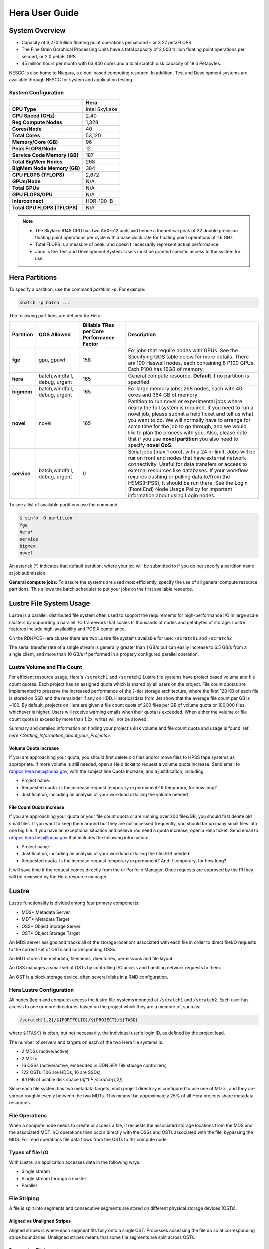 .. _hera-user-guide:

***************
Hera User Guide
***************

.. image:: /images/Hera.jpg

System Overview
===============

- Capacity of 3,270 trillion floating point operations per second – or
  3.27 petaFLOPS
- The Fine Grain Graphical Processing Units have a total capacity of
  2,000 trillion floating point operations per second, or 2.0
  petaFLOPS
- 45 million hours per month with 63,840 cores and a total scratch
  disk capacity of 18.5 Petabytes.

NESCC is also home to Niagara, a cloud-based computing resource. In
addition, Test and Development systems are available through NESCC for
system and application testing.

System Configuration
--------------------

.. list-table::
   :header-rows: 1
   :stub-columns: 1
   :align: left

   * -
     - Hera
   * - CPU Type
     - Intel SkyLake
   * - CPU Speed (GHz)
     - 2.40
   * - Reg Compute Nodes
     - 1,328
   * - Cores/Node
     - 40
   * - Total Cores
     - 53,120
   * - Memory/Core (GB)
     - 96
   * - Peak FLOPS/Node
     - 12
   * - Service Code Memory (GB)
     - 187
   * - Total BigMem Nodes
     - 268
   * - BigMem Node Memory (GB)
     - 384
   * - CPU FLOPS (TFLOPS)
     - 2,672
   * - GPUs/Node
     - N/A
   * - Total GPUs
     - N/A
   * - GPU FLOPS/GPU
     - N/A
   * - Interconnect
     - HDR-100 IB
   * - Total GPU FLOPS (TFLOPS)
     - N/A

.. note::

   - The Skylake 6148 CPU has two AVX-512 units and hence a
     theoretical peak of 32 double precision floating point operations
     per cycle with a base clock rate for floating point operations of
     1.6 GHz.
   - Total FLOPS is a measure of peak, and doesn’t necessarily
     represent actual performance.
   - Juno is the Test and Development System. Users must be granted
     specific access to the system for use.


Hera Partitions
===============

To specify a partition, use the command `partition -p`. For example:

.. code-block:: shell

   sbatch -p batch ...

The following partitions are defined for Hera:

.. list-table::
   :header-rows: 1
   :stub-columns: 1
   :align: left

   * - Partition
     - QOS Allowed
     - Billable TRes per Core Performance Factor
     - Description
   * - fge
     - gpu, gpuwf
     - 158
     - For jobs that require nodes with GPUs. See the Specifying QOS
       table below for more details. There are 100 Haswell nodes, each
       containing 8 P100 GPUs. Each P100 has 16GB of memory.
   * - hera
     - batch,windfall, debug, urgent
     - 165
     - General compute resource. **Default** if no partition is specified
   * - bigmem
     - batch,windfall, debug, urgent
     - 165
     - For large memory jobs; 268 nodes, each with 40 cores and 384 GB of memory
   * - novel
     - novel
     - 165
     - Partition to run novel or experimental jobs where nearly the full
       system is required.
       If you need to run a novel job, please submit a help ticket and tell us what
       you want to do. We will normally have to arrange for some time for the job to
       go through, and we would like to plan the process with you.
       Also, please note that if you use **novel partition** you also need to
       specify **novel QoS**.
   * - service
     - batch,windfall, debug, urgent
     - 0
     - Serial jobs (max 1 core), with a 24 hr limit. Jobs will be run on front
       end nodes that have external network connectivity. Useful for data
       transfers or access to external resources like databases. If your
       workflow requires pushing or pulling data to/from the HSMS(HPSS), it
       should be run there. See the Login (Front End) Node Usage Policy for
       important information about using Login nodes.

To see a list of available partitions use the command

.. code-block:: shell

   $ sinfo -O partition
   fge
   hera*
   service
   bigmem
   novel

An asterisk (*) indicates that default partition, where your job will be
submitted to if you do not specify a partition name at job submission.

**General compute jobs:** To assure the systems are used most efficiently,
specify the use of all general compute resource partitions. This allows the
batch scheduler to put your jobs on the first available resource.

Lustre File System Usage
========================

Lustre is a parallel, distributed file system often used to support
the requirements for high-performance I/O in large scale clusters by
supporting a parallel I/O framework that scales to thousands of nodes
and petabytes of storage. Lustre features include high-availability
and POSIX compliance.

On the RDHPCS Hera cluster there are two Lustre file systems available
for use: ``/scratch1`` and ``/scratch2``

The serial transfer rate of a single stream is generally greater than
1 GB/s but can easily increase to 6.5 GB/s from a single client, and
more than 10 GB/s if performed in a properly configured parallel
operation.

Lustre Volume and File Count
----------------------------

For efficient resource usage, Hera's ``/scratch1`` and ``/scratch2``
Lustre file systems have project based volume and file count quotas.
Each project has an assigned quota which is shared by all users on the
project. File count quotas are implemented to preserve the increased
performance of the 2-tier storage architecture, where the first 128 KB
of each file is stored on SSD and the remainder if any on HDD.
Historical data from Jet show that the average file count per GB is
~100. By default, projects on Hera are given a file count quota of 200
files per GB of volume quota or 100,000 files, whichever is higher.
Users will receive warning emails when their quota is exceeded. When
either the volume or file count quota is exceed by more than 1.2x,
writes will not be allowed.

Summary and detailed information on finding your project's disk volume
and file count quota and usage is found :ref: `here
<Getting_Information_about_your_Projects>`.

Volume Quota Increase
^^^^^^^^^^^^^^^^^^^^^

If you are approaching your quota, you should first delete old files
and/or move files to HPSS tape systems as appropriate. If more volume
is still needed, open a Help ticket to request a volume quota
increase. Send email to rdhpcs.hera.help@noaa.gov, with the subject
line Quota Increase, and a justification, including:

* Project name.
* Requested quota. Is the increase request temporary or permanent? If
  temporary, for how long?
* Justification, including an analysis of your workload detailing the
  volume needed


File Count Quota Increase
^^^^^^^^^^^^^^^^^^^^^^^^^

If you are approaching your quota or your file count quota or are
running over 200 files/GB, you should first delete old small files. If
you want to keep them around but they are not accessed frequently, you
should tar up many small files into one big file. If you have an
exceptional situation and believe you need a quota increase, open a
Help ticket. Send email to rdhpcs.hera.help@noaa.gov that includes the
following information:


* Project name.
* Justification, including an analysis of your workload detailing the
  files/GB needed.
* Requested quota. Is the increase request temporary or permanent? And
  if temporary, for how long?


It will save time if the request comes directly from the or Portfolio
Manager. Once requests are approved by the PI they will be reviewed by
the Hera resource manager.

Lustre
======

Lustre functionality is divided among four primary components:

* MDS* Metadata Server
* MDT* Metadata Target
* OSS* Object Storage Server
* OST* Object Storage Target

An MDS server assigns and tracks all of the storage locations
associated with each file in order to direct fileI/O requests to the
correct set of OSTs and corresponding OSSs.

An MDT stores the metadata, filenames, directories, permissions and
file layout.

An OSS manages a small set of OSTs by controlling I/O access and
handling network requests to them.

An OST is a block storage device, often several disks in a RAID
configuration.

Hera Lustre Configuration
-------------------------

All nodes (login and compute) access the lustre file-systems mounted
at ``/scratch1`` and ``/scratch2``. Each user has access to one or
more directories based on the project which they are a member of, such
as:

.. code-block:: shell

   /scratch[1,2]/${PORTFOLIO}/${PROJECT}/${TASK}

where ``${TASK}`` is often, but not necessarily, the individual user's
login ID, as defined by the project lead.

The number of servers and targets on each of the two Hera file systems
is:

* 2 MDSs (active/active)
* 2 MDTs
* 16 OSSs (active/active, embedded in DDN SFA 18k storage controllers)
* 122 OSTs (106 are HDDs, 16 are SSDs)
* 9.1 PiB of usable disk space (*df*hP /scratch{1,2}*)

Since each file system has two metadata targets, each project
directory is configured to use one of MDTs, and they are spread
roughly evenly between the two MDTs. This means that approximately 25%
of all Hera projects share metadata resources.

File Operations
---------------

When a compute node needs to create or access a file, it requests the
associated storage locations from the MDS and the associated MDT. I/O
operations then occur directly with the OSSs and OSTs associated with
the file, bypassing the MDS. For read operations file data flows from
the OSTs to the compute node.

Types of file I/O
-----------------

With Lustre, an application accesses data in the following ways:

* Single stream
* Single stream through a master
* Parallel

File Striping
-------------

A file is split into segments and consecutive segments are stored on
different physical storage devices (OSTs).

Aligned vs Unaligned Stripes
^^^^^^^^^^^^^^^^^^^^^^^^^^^^

Aligned stripes is where each segment fits fully onto a single OST.
Processes accessing the file do so at corresponding stripe boundaries.
Unaligned stripes means that some file segments are split across OSTs.

.. _hera-progressive-file-layouts:

Progressive File Layouts
^^^^^^^^^^^^^^^^^^^^^^^^

The ``/scratch1`` and ``/scratch2`` file systems are enabled with a
feature called Progressive File Layouts (PFL), which is efficient for
the vast majority of use cases. It uses a single stripe count for
small files (reducing overhead) and increases the striping as the file
gets bigger (increasing bandwidth and balancing capacity), all without
any user involvement. These file systems are also augmented by a set
of SSD OSTs (described above) and with the PFL capability is further
optimized for small file performance. By default, smaller files are
stored completely in SSD, which further decreases random operation
latency and allows the HDDs to run more efficiently for streaming
reads and writes. The default configuration will automatically stripe
and place files in a generally optimal fashion to improve I/O
performance for varying file sizes, including the use of SSDs for
better small-file performance. The defaults also attempt to make the
best use of the SSD targets (which are faster, but have much less
capacity than HDDs). More details on PFL are available in the `Lustre
documentation <https://www.lustre.org/documentation/>`_.

.. Note::

   The PFL feature makes much of the information documented below
   regarding customized striping unnecessary.

Users should not need to adjust stripe count and size on ``/scratch1``
and ``/scratch2``.  With PFL enabled, setting your own stripe layout
may reduce I/O performance for your files and the overall I/O
performance of the file system. If you have already used ``lfs
setstripe`` commands documented below, you should probably remove the
striping that may have already been set.

Here are the steps you should follow if you have any directories that
had explicitly set non-default striping:

#. Remove all ``lfs setstripe`` commands from your scripts.
#. Run the following command which changes the striping back to default
   for each of the directories on which you may have set striping:

   .. code-block:: shell

      $ lfs setstripe -d <dir>

#. Open a help ticket with the subject line
   */scratchX/<portfolio>/<project> striped directories*. We will
   examine the files and assist with migrating files to an optimal
   layout if necessary.

Userspace Commands
------------------

Lustre provides the ``lfs`` utility to query and set access to the
file system. For a complete list of available options run ``lfs
help``.  To get more information on a specific ``lfs`` option, run
``lfs help <option>``.

Checking Diskspace
^^^^^^^^^^^^^^^^^^

Hera file system allocations are project based. Lustre quotas are
tracked and limited by Project ID (usually the same as group ID and
directory name). The Project ID is assigned to top-level project
directories and will be inherited for all new subdirectories. Tracking
and enforcement includes maximum file count, not just capacity. To
check your usage details:

#. Look up your project ID number (not the name)
#. Query your usage and limits using that number, for a given file
   system.

.. code-block:: shell

   $ lfs quota -p <project ID number> /scratchX

User and Group usage (capacity and file count) is tracked but not
limited. You can also find your usage and your Unix group's usage:

.. code-block:: shell

   $ lfs quota -u <User.Name> /scratchX
   $ lfs quota -g <groupname> /scratchX

.. note::

  This is the group that owns the data, regardless of where it is
  stored in the file system directory hierarchy.

For example, to get a summary of the disk usage for project *rtnim*:

.. code-block:: shell

   $ id
   uid=5088(rtfim) gid=10052(rtfim) groups=10052(rtfim)...
   $ lfs quota -p 10052 /scratch1
   Disk quotas for prj 10052 (pid 10052):
   Filesystem  kbytes   quota   limit   grace   files   quota   limit   grace
   /scratch1       4  1048576 1258291      *      1  100000  120000      *
   ("kbytes" = usage, "quota" = soft quota, "limit" = hard quota)

Finding Files
^^^^^^^^^^^^^

The ``lfs find`` command is more efficient than the standard ``find``,
and may be faster too. For example, to find fortran source files
accessed within the last day:

.. code-block:: shell

   $ lfs find . -atime -1 -name '*.f90'

Striping Information
^^^^^^^^^^^^^^^^^^^^

You can view the file striping layout with the command:

.. code-block:: shell

   $ lfs getstripe <filename>

The Hera default configuration uses Progressive File Layout (PFL).

  * The first part of each file is stored on SSD
  * Up to 256 KB, single stripe
  * As the file grows bigger, it overflows to disks and it stripes it
    across more disks and more disks
  * Up to 32 MB on HDD, single stripe
  * Up to 1 GB on HDD, 4-way stripe
  * Up to 32 GB on HDD, 8-way stripe
  * > 32 GB on HDD, 32-way stripe, larger object size

So small files reside on SSDs, big files get striped progressively
wider.  The ``lfs getstripe`` command above shows the full layout.
Typically not all components are instantiated. Only the extents which
have *l_ost_idx* (object storage target index) and *l_fid* (file
identifier) listed actually have created objects on the OSTs.

.. warning::

   Do not attempt to set striping!! If you think the default is not
   working for you, submit a  help ticket to let us know and assist.

Other lfs Commands
^^^^^^^^^^^^^^^^^^

* ``lfs cp`` – to copy files.
* ``lfs ls`` – to list directories and files.

These commands are often quicker as they reduce the number of stat and
remote procedure calls needed.

Read Only Access
^^^^^^^^^^^^^^^^

If a file is only going to be read, open it as *O_RDONLY*. If you
don’t care about the access time, open it as *O_RDONLY* or
*O_NOATIME*. If you need access time information and you are doing
parallel IO, let the master open it as *O_RDONLY* and all other ranks
as *O_RDONLY* or *O_NOATIME*.

Avoid Wild Cards
^^^^^^^^^^^^^^^^

The ``tar`` and ``rm`` commands are inefficient when operating on a
large set of files on Lustre. The reason lies in the time it takes to
expand the wildcard. Performing ``rm -rf *`` on millions of files
could take days,and impact all other users. (And you shouldn't do just
``*`` anyway, it is dangerous. Instead, generate a list of files to be
removed ortar-ed, and to act them one at a time, or in small sets.

.. code-block:: shell

   $ lfs find /path/to/old/dir/ -t f -print0 | xargs -0 -P 8 rm -f

Broadcast Stat Between MPI or OpenMP Tasks
^^^^^^^^^^^^^^^^^^^^^^^^^^^^^^^^^^^^^^^^^^

If many processes need the information from ``stat()``, do it once, as
follows:

#. Have the master process perform the ``stat()`` call.
#. Then broadcast it to all processes.

Tuning Stripe Count (not typically needed)
^^^^^^^^^^^^^^^^^^^^^^^^^^^^^^^^^^^^^^^^^^

.. note::

   The following steps are not typically needed on the Hera Lustre
   file systems. See the :ref:`Progressive File Layouts
   <hera-progressive-file-layouts>` description above. Please open a
   :ref:`help ticket <getting_help>` prior to changing stripe
   parameters on your ``/scratch1`` or ``/scratch2`` files.

General Guidelines
""""""""""""""""""
It is *beneficial* to stripe a file when...

* Your program reads a single large input file and performs the input
  operation from many nodes at the same time.
* Your program reads or writes different parts of the same file at the
  same time.

   * You should stripe these files to prevent all the nodes from
     reading from the same OST at the same time. This will avoid
     creating a bottleneck in which your processes try to read from a
     single set of disks.
   * Your program waits while a large output file is written.

* You should stripe this large file so that it can perform the
  operation in parallel. The write will complete sooner and the amount
  of time the processors are idle will be reduced.
* You have a large file that will not be accessed very frequently. You
  should stripe this file widely (with a larger stripe count), to
  balance the capacity across more OSTs. * This (in current Lustre
  version) requires rewriting the file.

It is not always necessary to stripe files.

If your program periodically writes several small files from each
processor, you don't need to stripe the files  because they will be
randomly distributed across the   OSTs.

Striping Best Practices
"""""""""""""""""""""""

* Newly created files and directories inherit the stripe settings of
  their parent directories.
* You can take advantage of this feature by organizing your large and
  small files into separate directories, then setting a stripe count
  on the large-file directory so that all new files created in the
  directory will be automatically striped.
* For example, to create a directory called ``dir1`` with a stripe size
  of 1 MB and a stripe count of 8, run:

.. code-block:: shell

   $ mkdir dir1
   $ lfs setstripe -c 8 dir1

You can pre-create a file as a zero-length striped file by running
``lfs setstripe`` as part of your job script or as part of the I/O
routine in your program. You can then write to that file later. For
example, to pre-create the file ``bigdir.tar`` with a stripe count of
20, and then add data from the large directory ``bigdir``, run:

.. code-block:: shell

   $ lfs setstripe*c 20 bigdir.tar
   $ tar cf bigdir.tar bigdir

Globally efficient I/O, from a system viewpoint, on a Lustre file
system is similar to computational load balancing in a leader-worker
programming model, from a user application viewpoint. The Lustre file
system can be called upon to service many requests across a striped
file system asynchronously, and this works best if best practices,
outlined above, are followed. A very large file that is only striped
across one or two OSTs can degrade the performance of the entire Lustre
system by filling up OSTs unnecessarily. By striping a large file over
many OSTs, you increase bandwidth to access the file and can
benefit from having many processes operating on a single file
concurrently. If all large files accessed by all users are striped,
I/O performance levels can be enhanced for all users. Small files
should never be striped with large stripe counts, if they are striped
at all. A good practice is to make sure small files are written to a
directory with a stripe count of 1, effectively no striping.

Increase Stripe Count for Large Files
"""""""""""""""""""""""""""""""""""""

Set the stripe count of the directory to a large value.  This spreads
the reads/writes across more OSTs, balancing the load and data.

.. code-block:: shell

   $ lfs setstripe -c 30 /scratchN/your_project_dir/path/large_files/

Use a Small Stripe Count for Small Files
""""""""""""""""""""""""""""""""""""""""

Place small files on a single OST. Small files will then not be spread
out across OSTs.

.. code-block:: shell

   $ lfs setstripe -c 1 /scratchN/your_project_dir/path/small_files/

Parallel IO Stripe Count
""""""""""""""""""""""""

Single shared files should have a stripe count equal to, or a factor
of, the number of processes which access the file. If the number of
processes in your application is greater than 106 (the number of HDD
OSTs), use '-c 1' to use all of the OSTs.  The stripe size should be
set to allow as much stripe alignment as possible. Try to keep each
process accessing as few OSTs as possible.

.. code-block:: shell

   $ lfs setstripe -s 32m -c 24 /scratchN/your_project_dir/path/parallel/

You can specify the stripe count and size programmatically, by
creating an MPI info object.

Single Stream IO
""""""""""""""""

* Set the stripe count to 1 on a directory.
* Write all files in this directory.
* Compute
* Otherwise set the stripe count to 1 for the file.

.. code-block:: shell

   $ lfs setstripe -s 1m -c 1 /scratchN/your_project_dir/path/serial/


Applications and Libraries
==========================

A number of applications are available on Hera. They should
be run on a compute node. They are serial tasks, not
parallel, and thus, a single core may be sufficient. If your
memory demands are large, it may be appropriate to use an
entire node even though you are using only a single core.

Using Anaconda Python on Hera
-----------------------------

See :ref:`Installing Miniconda <installing-miniconda>` for
installation instructions.

.. warning::

   RDHPCS support staff does not have the available resources to
   support or maintain these packages. You will be responsible for the
   installation and troubleshooting of the packages you choose to
   install. Due to architectural and software differences some of the
   functionality in these packages may not work.

MATLAB
------

Information is available *TBD*

Using IDL on Hera
-----------------

The IDL task can require considerable resources. It should not be run
on a frontend node. It is recommended that you run IDL on a compute
node either in a job or via interactive job. Take a whole node and
there is no need to use the ``--mem=<memory>`` parameter. If you
request a single task you would get a shared node and in those
instances you should consider using ``--mem=<memory>`` option (since
IDL is memory intensive).

To run IDL on an interactive queue:

.. code-block:: shell

   $ salloc -x11=first -ntasks=40 -t 60 -A <account>
   $ cd <your working directory>
   $ module load idl
   $ idl      # or idled

IDL can be run from a normal batch job as well.

Multi-Threading in IDL
^^^^^^^^^^^^^^^^^^^^^^

IDL is a multi-threaded program. By default, the number of
threads is set to the number of CPUs present in the
underlying hardware. The default number of threads for Hera
compute nodes is 48 (the number of virtual CPUs). It should
not be run as a serial job with the default thread number, as
the threaded program will affect other jobs on the same
node.

The number of threads needs to be set to 1 if a job is going to be
submitted as a serial job, which can be achieved by setting the
environment variable ``IDL_CPU_TPOOL_NTHREADS`` to 1, or setting it
with the CPU procedure in IDL: ``CPU, TPOOL_NTHREADS = 1``. If a job
requires larger than 10 GB memory, you should run the job on
either the bigmem node or a whole node.

Using ImageMagick on Hera
-------------------------

The ImageMagick module can be loaded on Hera with the
following command:

.. code-block:: shell

  $ module load imagemagick

The modules set an environment variable and paths in your
environment to access the files.

:$MAGICK_HOME: is set to the base directory
:$MAGICK_HOME/bin: is added to your search path
:$MAGICK_HOME/man: is added to your MANPATH
:$MAGICK_HOME/lib: is added to your LD_LIBRARY_PATH

ImageMagick, and the utilities that are part of this package
including ``convert``, should be run on a compute node for
gang processing of many files, either via a normal batch job
or via an interactive job.

Using R on Hera
---------------

R is a software environment for statistical computing and
graphics. It is available on Hera as a module within the
Intel module families. The R module can be loaded on Hera
with the following commands:

.. code-block:: shell

   $ module load intel
   $ module load R

R has many contributed packages that can be added to standard R. `CRAN
<https://cran.r-project.org/web/packages/>`_, the global repository of
open-source packages that extend the capabilities of R, has a complete
list of R packages as well as the packages for download.

Due to access restrictions from Hera to the CRAN repository, you
may need to download an R package to your local workstation first,
then copy it to your space on Hera to install the package as detailed
below.

To install a package from the command line:

.. code-block:: shell

  $ R CMD INSTALL <path_to_file>

To install a package from within R

.. code-block:: r

  > install.packages("path_to_file", repos = NULL, type="source")

where *path_to_file* would represent the full path and file
name.

When you try to install a package for the first time, you
may get a message similar to:

.. code-block:: shell

  'lib = "/apps/R/3.2.0-intel-mkl/lib64/R/library"' is not writable
  Would you like to use a personal library instead?  (y/n)

Reply with *y* and it will prompt you for a location.

Libraries
---------

A number of libraries are available on Hera. The following
command can be used to list all the available libraries and
utilities:

.. code-block:: shell

   module spider


Using Modules
=============

Hera uses the LMOD hierarchical modules system. LMOD is a Lua based
module system that makes it easy to place modules in a hierarchical
arrangement. So you may not see all the available modules when you
type the ``module avail`` command.

See :ref:`Modules <modules>`


Using MPI
=========

Loading the MPI module
----------------------

There are two MPI implementations available on Hera: Intel MPI and
MVAPICH2. We recommend one of the following two combinations:

-  IntelMPI with the Intel compiler
-  MVAPICH2 with the PGI compiler.

At least one of the MPI modules must be loaded before compiling and
running MPI applications. These modules must be loaded before
compiling applications as well in your batch jobs before executing a
parallel job.

Working with Intel Compilers and IntelMPI
^^^^^^^^^^^^^^^^^^^^^^^^^^^^^^^^^^^^^^^^^

At least one of the MPI modules must be loaded before compiling
and running MPI applications. This is done as follows:

.. code-block:: shell

   $ module load intel impi

Compiling and Linking MPI applications with IntelMPI
""""""""""""""""""""""""""""""""""""""""""""""""""""

For the primary MPI library, IntelMPI, the easiest way to compile
applications is to use the appropriate wrappers: mpiifort, mpiicc, and
mpiicpc.

.. code-block:: shell

   $ mpiifort -o hellof hellof.f90
   $ mpiicc -o helloc helloc.c
   $ mpiicp -o hellocpp hellocpp.cpp

.. note::

   Please note the extra "i" in ``mpiifort``. ``mpiicc``, and
   ``mpiicp`` commands.

Launching MPI applications with IntelMPI
""""""""""""""""""""""""""""""""""""""""

For instructions on how to run MPI applications please refer to
:ref:`Running <slurm-running-a-job>` and :ref:`Monitoring Jobs
<slurm-monitoring-jobs>`.

Launching an MPMD application with intel-mpi-library-documentation
""""""""""""""""""""""""""""""""""""""""""""""""""""""""""""""""""

For instructions on how to run MPI applications please refer to
:ref:`Running <slurm-running-a-job>` and :ref:`Monitoring Jobs
<slurm-monitoring-jobs>`.

Launching OpenMP/MPI hybrid jobs with IntelMPI
""""""""""""""""""""""""""""""""""""""""""""""

For instructions on how to run MPI applications please refer to
:ref:`Running <slurm-running-a-job>` and :ref:`Monitoring Jobs
<slurm-monitoring-jobs>`.

Note about MPI-IO and Intel MPI
"""""""""""""""""""""""""""""""

Intel MPI doesn't detect the underlying file system by default when
using MPI-IO. You have to pass the following variables on to your
application:

.. code-block:: shell

   export I_MPI_EXTRA_FILESYSTEM=on
   export I_MPI_EXTRA_FILESYSTEM_LIST=lustre

Additional documentation on Intel MPI
"""""""""""""""""""""""""""""""""""""

The `Intel documentation library
<https://www.intel.com/content/www/us/en/developer/tools/documentation.html>`_
has extensive documentation, the following are a list of specific
documents that may be useful.

* `Intel MPI 5: <https://www.intel.com/content/www/us/en/docs/mpi-library/developer-guide-linux/2021-13/overview.html>`_
* `Intel PSM documentation
  <https://www.intel.com/content/dam/support/us/en/documents/network-and-i-o/fabric-products/OFED_Host_Software_UserGuide_G91902_06.pdf>`_.
  is very helpful for troubleshooting and turning purposes. This is
  because Intel MPI is based on the PSM layer.

Using PGI and mvapich2
----------------------

At least one of the MPI modules must be loaded before compiling
and running MPI applications. This is done with as follows:

.. code-block:: shell

   module load pgi mvapich2

Compiling and Linking MPI applications with PGI and MVAPICH2
^^^^^^^^^^^^^^^^^^^^^^^^^^^^^^^^^^^^^^^^^^^^^^^^^^^^^^^^^^^^

When compiling with the PGI compilers, please use the wrappers:
``mpif90``, ``mpif77``, ``mpicc``, and ``mpicpp``.

.. code-block:: shell

   $ mpif90 -o hellof hellof.f90
   $ mpicc -o helloc helloc.c
   $ mpicpp -o hellocpp hellocpp.cpp

Launching MPI applications with MVAPICH2
^^^^^^^^^^^^^^^^^^^^^^^^^^^^^^^^^^^^^^^^

For instructions on how to run MPI applications please refer to
:ref:`Running <slurm-running-a-job>` and :ref:`Monitoring Jobs
<slurm-monitoring-jobs>`.

Launching OpenMP/MPI hybrid jobs with MVAPICH2 (TBD)
^^^^^^^^^^^^^^^^^^^^^^^^^^^^^^^^^^^^^^^^^^^^^^^^^^^^

For instructions on how to run MPI applications please refer to
:ref:`Running <slurm-running-a-job>` and :ref:`Monitoring Jobs
<slurm-monitoring-jobs>`.

Additional documentation on using MVAPICH2
^^^^^^^^^^^^^^^^^^^^^^^^^^^^^^^^^^^^^^^^^^

See the `MVAPICH User Guide
<https://mvapich.cse.ohio-state.edu/userguide/>`_.

Tuning MPI (TBD)
----------------

Several options can be used to improve the performance of MPI jobs.

Profiling an MPI application with Intel MPI
-------------------------------------------

Add the following variables to get profiling information from your runs:

.. tab-set::

   .. tab-item:: bash
      :sync: bash

      .. code-block:: shell

         export I_MPI_STATS=<num>      # Can choose a value up to 10
         export I_MPI_STATS_SCOPE=col  # Statistics for collectives only

   .. tab-item:: csh
      :sync: csh

      .. code-block:: shell

         setenv I_MPI_STATS <num>      # Can choose a value up to 10
         setenv I_MPI_STATS_SCOPE col  # Statistics for collectives only

The Intel runtime library has the ability to bind OpenMP threads to
physical processing units. The interface is controlled using the
KMP_AFFINITY environment variable. Thread affinity can have a dramatic
effect on the application speed. It is recommended to set
``KMP_AFFINITY=scatter`` to achieve optimal performance for most
OpenMP applications. For details, review the information in the `Intel
documentation library`_.

Intel Trace Analyzer
^^^^^^^^^^^^^^^^^^^^

Intel Trace Analyzer (formerly known as Vampir Trace) can be used for
analyzing and troubleshooting MPI programs. Please refer to the
`documentation <https://www.intel.com/content/www/us/en/developer/tools/documentation.html>`__.
Even though we have modules created for "itac" for this utility, it
may better to follow the instructions from the link above as the
instructions for more recent versions may be different than when we
created the module.

Debugging Codes
===============

Debugging Intel MPI Applications
--------------------------------

When troubleshooting MPI applications using Intel MPI, it may be
helpful if the debug versions of the Intel MPI library are used. To do
this,  use one of the following:

.. code-block:: shell

   $ mpiifort -O0 -g -traceback -check all -fpe0 -link_mpi=dbg ...             # if you are running non-multithreaded application
   $ mpiifort -O0 -g -traceback -check all -fpe0 -link_mpi=dbg_mt -openmp ...  # if you are running multi-threaded application

Using the ``-link_mpi=dbg`` makes the wrappers use the debug versions
of the MPI library, which may be helpful in getting additional
traceback information.

In addition to compiling with the options mentioned above, you may be
able to get some additional trace back information and core files if
you change the core file size to be unlimited (the default value for
core file is zero; hence call filed generation is disabled). In order
to enable it you need to have the following in your shell
initialization files in your home directory (the file name and the
syntax depends on your login shell):

.. tab-set::

   .. tab-item:: bash
      :sync: bash

      .. code-block:: shell

         ulimit -c unlimited

   .. tab-item:: csh
      :sync: csh

      .. code-block:: shell

         limit coredumpsize unlimited

Application Debuggers
---------------------

A GUI based debugger named DDT by Linaro is available on Hera. Linaro
has `detailed documentation
<https://docs.linaroforge.com/23.1.2/html/forge/index.html>`_.

.. note::

   Since DDT is GUI debugger, interactions over a wide area network
   can be extremely slow. You may want to consider using a Remote
   Desktop which in our environment is :ref:`X2GO <x2go-remote-desktop>`.

Invoking DDT on Hera with Intel IMPI
------------------------------------

Getting access to the compute resources for interactive use
^^^^^^^^^^^^^^^^^^^^^^^^^^^^^^^^^^^^^^^^^^^^^^^^^^^^^^^^^^^

For debugging you will need interactive access to the desired set of
compute nodes using salloc with the desired set of resources:

.. code-block:: shell

   $ salloc --x11=first -N 2 --ntasks=4 -A <project> -t 300 -q batch

At this point you are on a compute node.

Load the desired modules
^^^^^^^^^^^^^^^^^^^^^^^^

.. code-block:: shell

   $ module load intel impi forge


The following is a temporary workaround that is currently needed until
it is fixed by the vendor.

.. tab-set::

   .. tab-item:: bash
      :sync: bash

      .. code-block:: shell

         $ export ALLINEA_DEBUG_SRUN_ARGS "%jobid% --gres=none --mem-per-cpu=0 -I -W0 --cpu-bind=none"

   .. tab-item:: csh
      :sync: csh

      .. code-block:: shell

         $ setenv ALLINEA_DEBUG_SRUN_ARGS "%jobid% --gres=none --mem-per-cpu=0 -I -W0 --cpu-bind=none"

Launch the application with the debugger
^^^^^^^^^^^^^^^^^^^^^^^^^^^^^^^^^^^^^^^^

.. code-block:: shell

   % ddt srun -n 4 ./hello_mpi_c-intel-impi-debug

This will open GUI in which you can do your debugging.
Please note that by default it seems to save your current
state (breakpoints, etc. are saved for your next debugging
session).

Using DDT
^^^^^^^^^

Some things should be intuitive, but we
recommend you look through the vendor documentation links
shown above if you have questions.

Profiling Codes
===============

Linaro Forge
------------

Linaro Forge allows easy profiling of applications. Very brief
instructions are included below.

- Compile with the debug flag
- Do not move your source files; the path is hardwired
  and will not found if relocated
- Load the *forge* module with ``module load forge``
- Run by prefixing with ``map --profile`` before the launch
  command

.. code-block:: shell

   #SBATCH ...
   #SBATCH ...

   module load intel impi forge

   map --profile mpirun -np 8 ./myexe

Then submit the job as you normally do. Once the job has completed,
you should file ``*.map`` files in your directory.

You have to view those files using the allinea ``map``
utility:

.. code-block:: shell

   module load forge         # If not already loaded
   map <map_file>.map

The above command will bring up a graphical viewer to view
your profile

Perf-report is another tool that provides the profiling
capability.

.. code-block:: shell

   perf-report srun ./a.out

TAU
---

The TAU Performance System® is a portable profiling and
tracing toolkit for performance analysis of parallel
programs written in Fortran, C, C++, Java, and Python. It supports
application use of MPI and/or OpenMP, and also supports GPU.
Portions of the TAU toolkit are used to instrument code at
compile time. Environment variables control a number of
things at runtime. A number of controls exist, permitting
users to:

-  specify which routines to instrument or to exclude
-  specify loop level instrumentation
-  instrument MPI and/or OpenMP usage
-  throttle controls to limit overhead impact of small, high
   frequency called routines
-  generate event traces
-  perform memory usage monitoring

The toolkit includes the Paraprof visualizer (a Java app)
permitting use on most desk and laptop systems (Linux,
MacOS, Windows) to view instrumentation data. The 3D
display can be very useful. Paraprof supports the creation
of user defined metrics based on the metrics directly
collected (ex: FLOPS/CYCLE).

The event traces can be displayed with the Vampir, Paraver,
or JumpShot tools.

Quick-start Guide for TAU
^^^^^^^^^^^^^^^^^^^^^^^^^

The Quick-start Guide for TAU only addresses basic usage. Please
keep in mind that this is an evolving document!

Find the Quick Start *TBD*

Tutorial slides for TAU
^^^^^^^^^^^^^^^^^^^^^^^

A set of slides presenting a recipe approach to beginning
with Tau is available *TBD*

MPI and OpenMP support
^^^^^^^^^^^^^^^^^^^^^^

TAU build supports profiling of both MPI and OpenMP applications.

The Quick-start Guide mentions using
``Makefile.tau-icpc-papi-mpi-pdt``. This supports profiling of MPI
applications. You must use
``Makefile.tau-icpc-papi-mpi-pdt-openmp-opari`` for OpenMP profiling.
``Makefile.tau-icpc-papi-mpi-pdt-openmp-opari`` can be used for either
MPI or OpenMP or both.

Managing Contrib Projects
=========================

A /contrib package is one that is maintained by a user on the system.
The system staff are not responsible for the use or maintenance of
these packages. See :ref:`Contrib <contrib>` for details.

Fine Grain Architecture (FGA) System
====================================

The Fine Grain Architecture (FGA) system has been installed
as an addition to Hera to facilitate experimentation with
emerging architectures. In addition to the traditional
processors, each compute node on the FGA system has multiple
GPUs on each node.

The part of the system that doesn't include the GPUs has
been generally referred to as the Traditional Computing
Architecture (TCA) and these two abbreviation TCA and FGA
will be used in this document to refer to these two systems.

System Information
------------------

-  The FGA system consists of a total of 100 nodes (named
   tg001 through tg100)
-  Each node has two 10 core Haswell processors (20 cores
   per node, referred to as Socket0 and Socket1)
-  Each node has 256 GB of memory
-  Each node has 8 Tesla P100 (Pascal) GPUs.

* GPUs 0-3 are connected to Socket0, and
* GPUs 4-7 are connected to Socket1
* The interconnect fabric is a fat tree network, made up of 1 Mellanox
  Connect-X 3 IB card connected to Socket1
* The FGA system has access to all the same file systems that TCA has

Please note that the network fabric on the FGA system has the Mellanox
IB cards which are different from the regular Hera (or TCA) which has
Intel TrueScale IB cards; this distinction becomes important because
the kernel running on these FGA nodes is different from the TCA.

Just as an example about how this may impact users, depending on the
application it may be necessary to compile your application on a FGA
compute node by getting access to an interactive compute node in the
"fge" queue.

Getting an allocation for FGA resources
---------------------------------------

All projects with an allocation on Hera have windfall access to FGA
resources. All FGA projects (RDARCH portfolio) have windfall access to
Hera TCA resources. We are soliciting project requests for compute
allocations on the FGA system.

Users interested in an allocation on the fine-grain augmentation may
request an FGA allocation by sending a couple of paragraphs (through
their PIs if they are not a PI) to the :ref:`help system
<getting_help>`.

The paragraphs should contain the following information:

-  The number of node-hours requested.
-  Disk space (in terabytes) requested.
-  A brief description of the project in terms of science objectives
   and computer science objectives.
-  Planned way to exploit (or learning to exploit) the GPUs.

Note that there are approximately 64,000 node-hours (1,270,000
core-hours) available. Since the intent is to use an entire node
(including the GPUs) only full nodes will be available for allocation
(although the bookkeeping will be done in core-hours).

Using FGA resources without an allocation
-----------------------------------------

Users that do not have allocations on the FGA system will get access
to the FGA system at windfall priority.  Which means users will be
able to submit jobs to the system, but they will only run when the
resources are not being used by projects that do have an FGA
allocation. This is helpful for users who are in interested in
exploring the GPU resources for their applications. To use the system
in this mode please submit the jobs to the fge partition and
gpuwf QoS by including the following:

.. code-block:: shell

      sbatch -p fge -q gpuwf ...

User Environment
----------------

Since the FGA is part of Hera, there are no separate login nodes for
using the FGA. When you log in to Hera you will be connected to one of
the front end nodes on Hera.

There are however some additional software packages and their
associated modules that are useful only on the FGA. A couple of
examples of this are cuda and mvapich2-gdr libraries.

Compiling and Running Codes on the FGA
--------------------------------------

Please keep in mind that the software stacks on the FGA machines are
slightly different from regular Hera TCA nodes (including the FE
nodes) as mentioned above. This is because the TCA and FGA nodes have
different network cards, which necessitates that we have different
images for these two systems.

.. note::

   We recommend that compilation be done for FGA applications only on
   a compute node after obtaining a shell on one of the FGA compute
   nodes by submitting an interactive batch job to the *fge* or the
   *fgews* QoS.

Compiling and Running Codes Using CUDA
--------------------------------------

Compilation for non-MPI applications may be done either on the
front-ends or on compute nodes. But generally we recommend compiling
on an FGA compute node.

The following module will have to be loaded before compiling and
executing cuda programs:

.. code-block:: shell

   $ module load cuda

Generally you should use the latest cuda available

.. note::

   We have limited experience with cuda.

The following flags were seen in sample codes for compiling codes for
the Pascal GPUs

.. code-block:: shell

   $ nvcc -gencode arch=compute_60,code=sm_60 mycode.cu

Compiling and Running Codes Using Intel MPI
-------------------------------------------

If you're using Intel MPI (with or without cuda; see the note above if
you're using cuda), compilation may be done on the front-ends or on
the compute nodes in an interactive-batch job. We would still
recommend compiling on an FGA compute node by submitting an
interactive batch job to the "fge" queue.

Please load the following modules before compilation and also load
these modules in the batch job before execution:

.. code-block:: shell

   $ module load intel impi
   $ mpiicc -o mycexe mycode.c
   $ mpiifort -o myfxex mycode.f90

.. note::

   Specific versions are listed only as examples; you can load any of
   the available versions

In addition, the following environment variables will have to be set
in the job file before execution (using the syntax appropriate for the
shell you are using):

.. tab-set::

   .. tab-item:: bash
      :sync: bash

      .. code-block:: shell

         $ module load intel impi
         $ export I_MPI_FABRICS shm:ofa
         $ srun ./myexe

   .. tab-item:: csh
      :sync: csh

      .. code-block:: shell

         $ module load intel impi
         $ setenv I_MPI_FABRICS shm:ofa
         $ srun ./myexe

This is necessary because the FGA nodes have Mellanox IB cards as
opposed to the Intel IB cards as in the regular Hera nodes. Because of
this difference in hardware, the software is also different on the FGA
nodes. The FGA nodes do not support the TMI fabric setting which is
the default on the regular Hera nodes.

Compiling and Building Codes Using mvapich2-gdr Library
-------------------------------------------------------

The MVAPICH2-GDR (GDR stands for GPU Direct RDMA) from Ohio State
University is available for experimentation and testing on the FGA
nodes.

.. note::

   We recommend that compilation be done for FGA applications only on
   a compute node after obtaining a shell on one of the FGA compute
   nodes by submitting an interactive batch job to the *fge* or the
   *fgedebug* queue.

Since the wait times for the fge queue are fairly short it should be
fine to use just the regular "fge" queue. You need to load the
following modules:

.. code-block:: shell

   $ module load intel cuda mvapich2-gdr    # Please consider using the latest versions of these
   $ mpif90 -o myfort.exe myfortcode.f90 -L$CUDALIBDIR -lcuda -lcudart
   $ mpicc -o myc.exe    myccode.c

In addition to loading these modules, at execution time you need to
set the following environment variables in your job file:

.. code-block:: shell

   $ module load intel cuda mvapich2-gdr
   $ env LD_PRELOAD=$MPIROOT/lib64/libmpi.so
   $ mpirun -np $PBS_NP ./myexe

.. note::

   By default the MVAPICH2-GDR lib will use GDRCOPY If for some reason
   you don't want to use it, set the the environment variable
   ``MV2_USE_GPUDIRECT_GDRCOPY=0``.

Compiling and Building Codes Using OpenMPI
------------------------------------------

The OpenMPI implementation of MPI is available for experimentation and
testing on the FGA nodes. The current installed version is the one
that came with the PGI compiler, so PGI examples are shown below.

Load the following modules:

.. code-block:: shell

   $ module load pgi cuda openmpi     # Please consider loading the latest versions of these
   $ mpif90 -o myfort.exe myfortcode.f90 -L$CUDALIBDIR -lcuda -lcudart
   $ mpicc  -o myc.exe myccode.c

In addition to loading these modules, at execution time you need to
set the following environment variables in your job file:

.. code-block:: shell

   $ module load pgi cuda openmpi # Please consider loading the latest versions of these
   $ mpirun -np $PBS_NP -hostfile $PBS_NODEFILE ./myexe

The following link has additional information on using OpenMPI,
particularly for `CUDA enabled applications
<https://www.open-mpi.org/faq/?category=runcuda>`__

Compiling codes with OpenACC directives on Hera
-----------------------------------------------

OpenACC directive based programming is available with the PGI
compilers. It is best to load the most recent PGI compiler available
for this. The example below shows how to compile a serial program that
has OpenACC directives:

.. code:: shell

   $ module load pgi cuda        # Please consider loading the latest versions of these
   $ pgf90 -acc -ta=nvidia,cc60,nofma -Minfo=accel -Msafeptr myprog.f90

Compiling MPI codes with OpenACC directives on Hera
---------------------------------------------------

We have limited experience of using these new technologies, so the
best we can do with this point is point you to `NVIDIA's web resources
<https://developer.nvidia.com/legacy-pgi-support>`__. NVIDIA has an
`advanced OpenACC course
<https://developer.nvidia.com/openacc-advanced-course>`__ that may be
useful.

Submitting Batch Jobs to the FGA System
---------------------------------------

Users who have FGE specific allocation can submit jobs to the *fge*
partition. Other users can submit jobs to the *fgewf* partition and
will run with windfall priority.

One thing to keep in mind is that unlike the TCA, the FGA nodes have a
maximum of 20 cores per node (Hera TCA has 24 cores per node).

Hints on Rank Placement/Performance Tuning
------------------------------------------

.. NOTE::

   This section is included below just as a suggestion and is being
   updated as we learn more. The following information seems to be
   applicable only to Intel MPI.

Please keep in mind that there are 4 GPUs connected to the first
socket and 4 GPUs connected to the second socket. For best performance
it will be necessary to pin the MPI processes such that they're not
moving from core to core on the node during the run.

First a simple script for pinning in a straightforward way is shown
below, followed by modified examples that were used in the
benchmarking run:

.. code-block:: shell

   #!/bin/bash
   #set*x
   #
   # Assumptions for this script:
   #    1) The arguments are: exe and args to the executable
   #    2) Local rank 0 is using GPU0, etc.
   #    3) If "offset" environment variable is set, that is added to
   #   to lrank.  Generally avoid core 0;
   #      * Use an offset of  1 to place on first  socket
   #      * Use an offset of 11 to place on second socket
   #   Note:
   #First 4 GPUs connected to the first socket (cores 0-9)
   #Last  4 GPUs connected to the second socket (cores 10-19)

   let lrank=$PMI_RANK%$PBS_NUM_PPN
   let offset=${offset:-0} # set offset to 10 to place on second socket

   let pos=( $lrank + $offset)

   numactl*a*l*-physcpubind=$pos $*

The job can be launched by using:

.. code-block:: shell

   mpirun -np ${nranks} ./place.sh $exe

From the experience from the Cray benchmarking team, a couple of
examples that achieve the desired pinning are shown below. In the
first example, there are 4 MPI ranks on each node, the goal is to pin
the 4 ranks to the first socket and specific cores; Also in this
example each rank used 2 threads, and hence 2 cores are specified for
each rank:

.. code-block:: shell

   #!/bin/bash
   #location of HPL
   HPL_DIR=`pwd`
   # set*x
   # Number of CPU cores
   CPU_CORES_PER_RANK=1

   export I_MPI_FABRICS=shm:OFA
   export I_MPI_PIN=disable
   export OMP_NUM_THREADS=$CPU_CORES_PER_RANK
   export MKL_NUM_THREADS=$CPU_CORES_PER_RANK

   #export CUDA_DEVICE_MAX_CONNECTIONS=12
   export CUDA_DEVICE_MAX_CONNECTIONS=12
   export CUDA_COPY_SPLIT_THRESHOLD_MB=1

   #APP=./xhpl.intel
   APP=$exe

   #lrank=$OMPI_COMM_WORLD_LOCAL_RANK
   let lrank=$PMI_RANK%4

   case ${lrank} in
   [0])
     export DEV_ID=0
     numactl*a*l*-physcpubind=2,6 $APP $*
     ;;
   [1])
     export DEV_ID=1
     numactl*a*l*-physcpubind=3,7 $APP $*
     ;;
   [2])
     export DEV_ID=2
     numactl*a*l*-physcpubind=4,8 $APP $*
     ;;
   [3])
     export DEV_ID=3
     numactl*a*l*-physcpubind=5,9 $APP $*
     ;;
   esac

This script is used in the mpirun command. In the example above, the
name of the executable is passed in the environment variable "exe".

As a second example a similar script for pinning to the specific cores
on the second socket is shown below:

.. code-block:: shell

   #!/bin/bash
   #location of HPL
   HPL_DIR=`pwd`
   # set*x
   # Number of CPU cores
   CPU_CORES_PER_RANK=1

   export I_MPI_FABRICS=shm:OFA
   export I_MPI_PIN=disable
   export OMP_NUM_THREADS=$CPU_CORES_PER_RANK
   export MKL_NUM_THREADS=$CPU_CORES_PER_RANK

   #export CUDA_DEVICE_MAX_CONNECTIONS=12
   export CUDA_DEVICE_MAX_CONNECTIONS=12
   export CUDA_COPY_SPLIT_THRESHOLD_MB=1

   #APP=./xhpl.intel
   APP=$exe

   #lrank=$OMPI_COMM_WORLD_LOCAL_RANK
   let lrank=$PMI_RANK%4

   case ${lrank} in
   [0])
     export DEV_ID=4
     numactl*a*l*-physcpubind=12,16 $APP $*
     ;;
   [1])
     export DEV_ID=5
     numactl*a*l*-physcpubind=13,17 $APP $*
     ;;
   [2])
     export DEV_ID=6
     numactl*a*l*-physcpubind=14,18 $APP $*
     ;;
   [3])
     export DEV_ID=7
     numactl*a*l*-physcpubind=15,19 $APP $*
     ;;
   esac

Rank placement when using mvapich2
----------------------------------

For MVAPICH2 the following seems to work to place all the ranks on the
second socket. In this example, I'm using two nodes, and trying to run
eight tasks, and place them only| on the second socket on each node:

.. code-block:: shell

   $ setenv MV2_USE_GPUDIRECT_GDRCOPY 1
   $ setenv MV2_ENABLE_AFFINITY 1
   $ mpirun -np 8 -env MV2_CPU_MAPPING=16:17:18:19 ./$exe | sort -k 4
   Hello from rank 00 out of 8; procname = tg001, cpuid = 16
   Hello from rank 01 out of 8; procname = tg001, cpuid = 17
   Hello from rank 02 out of 8; procname = tg001, cpuid = 18
   Hello from rank 03 out of 8; procname = tg001, cpuid = 19
   Hello from rank 04 out of 8; procname = tg002, cpuid = 16
   Hello from rank 05 out of 8; procname = tg002, cpuid = 17
   Hello from rank 06 out of 8; procname = tg002, cpuid = 18
   Hello from rank 07 out of 8; procname = tg002, cpuid = 19

Note that the two environment variables shown above are currently not
set by default. But this is subject to change and the module may be
modified in the future to set it by default.

For more details, see the `MVAPICH2 user guide
<https://mvapich.cse.ohio-state.edu/userguide/>`__.

Using Nvidia Multi-Process Service
----------------------------------

What is MPS
^^^^^^^^^^^

Multi-Process Service (MPS) allows multiple tasks on a node to share a
GPU.

On Hera for example, we have 20 cores on a node and only 8 GPU. Under
normal circumstances, one could use just 8 MPI tasks on each node, and
have each of those tasks to exclusively use 1 GPU.

Sometimes there may not be enough work from one task to keep the GPU
busy, in which case it may be beneficial to share the GPU and have
more MPI tasks on each node.

The performance benefits of taking this approach are very much
application dependent.

How do I use MPS?
^^^^^^^^^^^^^^^^^

In the example below, we describe the simplest use case. (We will
update the documentation as we gather more experience.) For the
simplest case, we will consider running an MPI application on just one
node after getting access to a FGA compute node by submitting an
interactive batch job to the fge queue.

Assuming you have obtained an interactive compute node as mentioned
above:

- Load the necessary modules. The MPS services available after the
  cuda module is loaded:

   .. code-block:: shell

      $ module load intel/16.1.150 cuda/8.0 mvapich2-gdr/2.2-3-cuda-8.0-intel

- Start the MPS daemon:

   .. code-block:: shell

      $ setenv CUDA_MPS_LOG_DIRECTORY /tmp/nvidia-log
      $ setenv CUDA_MPS_PIPE_DIRECTORY /tmp/nvidia-pipe
      $ nvidia-cuda-mps-control* -d

- Confirm that MPS daemon is running

  .. code-block:: shell

      $ ps -elf | grep nvidia-cuda-mps-control | grep -v grep
      1 S User.Id  47724      1  0  80   0*  2666 poll_s 16:56 ?        00:00:00 nvidia-cuda-mps-control -d

- Run some of the MPS commands.

  Please keep in mind that MPS does not have a command prompt, so
  typically you run the MPS commands as shown below:

  .. code-block:: shell

   $ echo get_server_list | nvidia-cuda-mps-control
   Server 0 not found

  Then, run your application as you normally would. At the end of your
  session, terminate the daemon by running the command:

  .. code-block:: shell

      $ echo quit | nvidia-cuda-mps-control

Documentation for MPS
^^^^^^^^^^^^^^^^^^^^^

For additional details see the `Overview
<https://docs.nvidia.com/deploy/pdf/CUDA_Multi_Process_Service_Overview.pdf>`__

Compiling and Building Codes With The Cray Programming Environment
------------------------------------------------------------------

A custom built version of mvapich2 must be used when compiling and
running with the Cray Programming Environment (CrayPE). To run an MPI
program using the CrayPE, you must first set up the proper
environment. This has been rolled into a single ``module load``
command that brings in all required modules:

.. note::

   Because of a compatibility issue between regular Modules and Lmod
   (which Hera uses), the CrayPE modules don't work with tcsh. Hence
   all of these examples are shown with bash.

.. code-block:: shell

   $ bash -l
   $ module purge
   $ module load craype-hera
   $ module list

   Currently Loaded Modules:
     1) craype-haswell   7) cray-libsci/17.11.1
     2) craype-network-infiniband         8) PrgEnv-cray/1.0.2
     3) craype/2.5.13         9) cray-libsci_acc/17.03.1
     4) cce/8.6.410) craype-accel-nvidia60
     5) cudatoolkit/8.0.44   11) perftools-base/6.5.2
     6) mvapich2_cce/2.2rc1.0.3_noslurm  12) craype-hera/8.6.4

Then compile the program. The compiler drivers are

:cc: c code
:ftn: fortran
:CC: c++ code

.. note::

   Do not use the "mpi" drivers associated with the mvapich2 library.

.. note::

   The sample programs and scripts used in the examples below can be
   found in the directory on Hera:
   ``/apps/local/examples/craype/XTHI_SIMPLE``

.. code-block:: shell

   $ cc -homp -o xthi xthi.c  # (-homp is default, so not explicitly needed)

To run the executable, secure the appropriate compute node(s) and set
the environment:

.. code-block:: shell

   $ module load craype-hera
   $ export LD_LIBRARY_PATH=${CRAY_LD_LIBRARY_PATH}:${LD_LIBRARY_PATH}
   $ cc -homp -o xthi xthi.c
   $ mpirun -env OMP_NUM_THREADS 1 -n 4 -machinefile $PBS_NODEFILE ./xthi
   Warning: Process to core binding is enabled and OMP_NUM_THREADS is set to non-zero (1) value
   If your program has OpenMP sections, this can cause over-subscription of cores and consequently poor performance
   To avoid this, please re-run your application after setting MV2_ENABLE_AFFINITY=0
   Use MV2_USE_THREAD_WARNING=0 to suppress this message
   Hello from rank 0, thread 0, on sg001. (core affinity = 20)
   Hello from rank 1, thread 0, on sg001. (core affinity = 21)
   Hello from rank 2, thread 0, on sg002. (core affinity = 20)
   Hello from rank 3, thread 0, on sg002. (core affinity = 21)

All MPI ranks are running on unique cores in the fge queue.
Alternatively, if you want to place ranks on specific cores, you can
use the ``MV2_CPU_MAPPING`` environment variable:

.. code-block:: shell

   $ mpirun -env OMP_NUM_THREADS 1 -env MV2_CPU_MAPPING=0:10 -n 2 -machinefile $PBS_NODEFILE ./xthi
   Warning: Process to core binding is enabled and OMP_NUM_THREADS is set to non-zero (1) value
   If your program has OpenMP sections, this can cause over-subscription of cores and consequently poor performance
   To avoid this, please re-run your application after setting MV2_ENABLE_AFFINITY=0
   Use MV2_USE_THREAD_WARNING=0 to suppress this message
   Hello from rank 1, thread 0, on sg001. (core affinity = 10)
   Hello from rank 0, thread 0, on sg001. (core affinity = 0)

Here, each rank is running on its own socket. If this strategy is used
with OpenMP threaded codes, all threads will be placed on the same
core as the master thread, leading to contention and reduced
performance.

.. code-block:: shell

   $ mpirun -env OMP_NUM_THREADS 4 -n 1 -machinefile $PBS_NODEFILE ./xthi
   Warning: Process to core binding is enabled and OMP_NUM_THREADS is set to non-zero (4) value
   If your program has OpenMP sections, this can cause over-subscription of cores and consequently poor performance
   To avoid this, please re-run your application after setting MV2_ENABLE_AFFINITY=0
   Use MV2_USE_THREAD_WARNING=0 to suppress this message
   WARNING: Requested total thread count and/or thread affinity may result in
   oversubscription of available CPU resources!  Performance may be degraded.
   Set OMP_WAIT_POLICY=PASSIVE to reduce resource consumption of idle threads.
   Set CRAY_OMP_CHECK_AFFINITY=TRUE to print detailed thread-affinity messages.
   Hello from rank 0, thread 2, on sg001. (core affinity = 0)
   Hello from rank 0, thread 0, on sg001. (core affinity = 0)
   Hello from rank 0, thread 3, on sg001. (core affinity = 0)
   Hello from rank 0, thread 1, on sg001. (core affinity = 0)

Each thread is placed on core.0 with the master thread. To avoid
contention, the application must be launched with numactl as in this
script (r4.sh in the example below):

.. code-block:: shell

   #!/bin/bash
   HPL_DIR=`pwd`
   CPU_CORES_PER_RANK=4
   export OMP_NUM_THREADS=$CPU_CORES_PER_RANK
   export MV2_ENABLE_AFFINITY=0
   export OMP_WAIT_POLICY=PASSIVE
   APP=./xthi #-craype-silene #./xthi_test
   let lrank=$PMI_RANK%8
   echo "PMI_RANK: $PMI_RANK"
   echo "lrank:    $lrank"
   export I_MPI_EAGER_THRESHOLD=524288
   export OMP_WAIT_POLICY=active
   export OMP_SCHEDULE=dynamic,1
   export RANKS_PER_SOCKET=1
   export CUDA_COPY_SPLIT_THRESHOLD_MB=1
   export ICHUNK_SIZE=768
   export CHUNK_SIZE=2688
   export TRSM_CUTOFF=9990000
   export TEST_SYSTEM_PARAMS=1
   case ${lrank} in
   [0])
   #  export CUDA_VISIBLE_DEVICES=0
   #  numactl*a*l*-physcpubind=2,6 $APP
     numactl*a*l*-physcpubind=0,1,2,3 $APP
     ;;
   [1])
   #  export CUDA_VISIBLE_DEVICES=1
   #  numactl*a*l*-physcpubind=3,7 $APP
     numactl*a*l*-physcpubind=10,11,12,13 $APP
     ;;
   [2])
   #  export CUDA_VISIBLE_DEVICES=2
   #  numactl*a*l*-physcpubind=4,8 $APP
     numactl*a*l*-physcpubind=2 $APP
     ;;
   [3])
   #  export CUDA_VISIBLE_DEVICES=3
   #  numactl*a*l*-physcpubind=5,9 $APP
     numactl*a*l*-physcpubind=3 $APP
     ;;
   [4])
   #  export CUDA_VISIBLE_DEVICES=4
   #  numactl*a*l*-physcpubind=12,16 $APP
     numactl*a*l*-physcpubind=4 $APP
     ;;
   [5])
   #  export CUDA_VISIBLE_DEVICES=5
   #  numactl*a*l*-physcpubind=13,17 $APP
     numactl*a*l*-physcpubind=5 $APP
     ;;
   [6])
   #  export CUDA_VISIBLE_DEVICES=6
   #  numactl*a*l*-physcpubind=14,18 $APP
     numactl*a*l*-physcpubind=6 $APP
     ;;
   [7])
   #  export CUDA_VISIBLE_DEVICES=7
   #  numactl*a*l*-physcpubind=15,19 $APP
     numactl*a*l*-physcpubind=7 $APP
     ;;
   esac

In this case, we have a single node with two MPI ranks running, each
spawning 4 OpenMP threads. The threads are placed such that each set
is running on its own socket.

.. code-block:: shell

   $ mpirun -env OMP_NUM_THREADS 4 -n 2 -machinefile $PBS_NODEFILE ./r4.sh
   PMI_RANK: 1
   lrank:    1
   PMI_RANK: 0
   lrank:    0
   Hello from rank 0, thread 0, on sg001. (core affinity = 0-3)
   Hello from rank 0, thread 3, on sg001. (core affinity = 0-3)
   Hello from rank 0, thread 2, on sg001. (core affinity = 0-3)
   Hello from rank 0, thread 1, on sg001. (core affinity = 0-3)
   Hello from rank 1, thread 0, on sg001. (core affinity = 10-13)
   Hello from rank 1, thread 1, on sg001. (core affinity = 10-13)
   Hello from rank 1, thread 2, on sg001. (core affinity = 10-13)
   Hello from rank 1, thread 3, on sg001. (core affinity = 10-13)

Using this as a template, it is easy to place ranks and threads in
many different ways. This example only uses the lrank=0,1 case
branches but the user is encouraged to experiment with other placement
strategies.

Some helpful web resources
--------------------------

- https://www.openacc.org/
- https://www.openacc.org/resources
- https://developer.nvidia.com/legacy-pgi-support
- https://stackoverflow.com/questions/tagged/openacc

Getting Help
------------

As with any Hera issue, open a :ref:`help request <getting_help>`.
